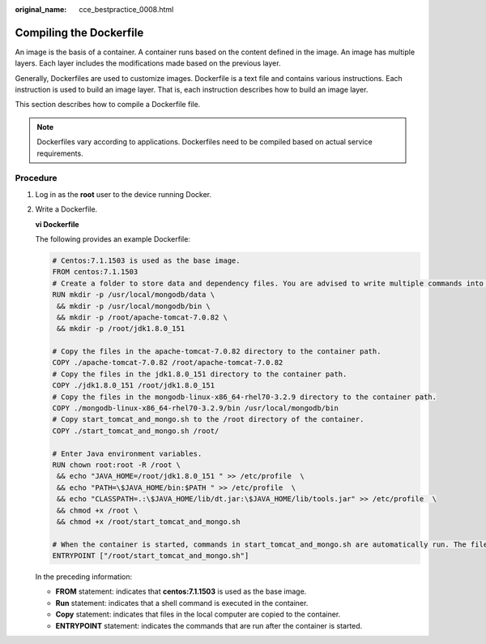 :original_name: cce_bestpractice_0008.html

.. _cce_bestpractice_0008:

Compiling the Dockerfile
========================

An image is the basis of a container. A container runs based on the content defined in the image. An image has multiple layers. Each layer includes the modifications made based on the previous layer.

Generally, Dockerfiles are used to customize images. Dockerfile is a text file and contains various instructions. Each instruction is used to build an image layer. That is, each instruction describes how to build an image layer.

This section describes how to compile a Dockerfile file.

.. note::

   Dockerfiles vary according to applications. Dockerfiles need to be compiled based on actual service requirements.

Procedure
---------

#. Log in as the **root** user to the device running Docker.

#. Write a Dockerfile.

   **vi Dockerfile**

   The following provides an example Dockerfile:

   .. code-block::

      # Centos:7.1.1503 is used as the base image.
      FROM centos:7.1.1503
      # Create a folder to store data and dependency files. You are advised to write multiple commands into one line to reduce the image size.
      RUN mkdir -p /usr/local/mongodb/data \
       && mkdir -p /usr/local/mongodb/bin \
       && mkdir -p /root/apache-tomcat-7.0.82 \
       && mkdir -p /root/jdk1.8.0_151

      # Copy the files in the apache-tomcat-7.0.82 directory to the container path.
      COPY ./apache-tomcat-7.0.82 /root/apache-tomcat-7.0.82
      # Copy the files in the jdk1.8.0_151 directory to the container path.
      COPY ./jdk1.8.0_151 /root/jdk1.8.0_151
      # Copy the files in the mongodb-linux-x86_64-rhel70-3.2.9 directory to the container path.
      COPY ./mongodb-linux-x86_64-rhel70-3.2.9/bin /usr/local/mongodb/bin
      # Copy start_tomcat_and_mongo.sh to the /root directory of the container.
      COPY ./start_tomcat_and_mongo.sh /root/

      # Enter Java environment variables.
      RUN chown root:root -R /root \
       && echo "JAVA_HOME=/root/jdk1.8.0_151 " >> /etc/profile  \
       && echo "PATH=\$JAVA_HOME/bin:$PATH " >> /etc/profile  \
       && echo "CLASSPATH=.:\$JAVA_HOME/lib/dt.jar:\$JAVA_HOME/lib/tools.jar" >> /etc/profile  \
       && chmod +x /root \
       && chmod +x /root/start_tomcat_and_mongo.sh

      # When the container is started, commands in start_tomcat_and_mongo.sh are automatically run. The file can be one or more commands, or a script.
      ENTRYPOINT ["/root/start_tomcat_and_mongo.sh"]

   In the preceding information:

   -  **FROM** statement: indicates that **centos:7.1.1503** is used as the base image.
   -  **Run** statement: indicates that a shell command is executed in the container.
   -  **Copy** statement: indicates that files in the local computer are copied to the container.
   -  **ENTRYPOINT** statement: indicates the commands that are run after the container is started.
